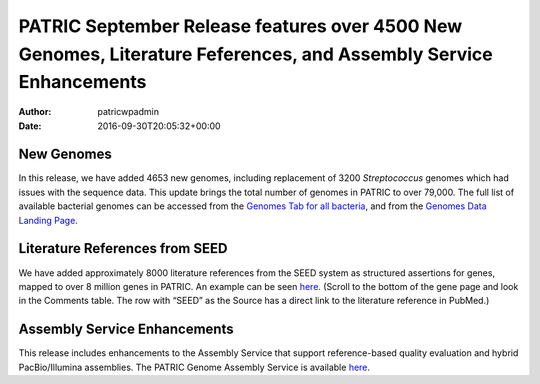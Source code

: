 =================================================================================================================
PATRIC September Release features over 4500 New Genomes, Literature Feferences, and Assembly Service Enhancements
=================================================================================================================

:Author: patricwpadmin
:Date:   2016-09-30T20:05:32+00:00

New Genomes
===========

In this release, we have added 4653 new genomes, including replacement
of 3200 *Streptococcus* genomes which had issues with the sequence data.
This update brings the total number of genomes in PATRIC to over 79,000.
The full list of available bacterial genomes can be accessed from
the \ `Genomes Tab for all
bacteria <https://www.patricbrc.org/portal/portal/patric/GenomeList?cType=taxon&cId=2&dataSource=&displayMode=&pk=&kw=>`__,
and from the \ `Genomes Data Landing
Page <https://www.patricbrc.org/portal/portal/patric/Genomes>`__.

Literature References from SEED
===============================

We have added approximately 8000 literature references from the SEED
system as structured assertions for genes, mapped to over 8 million
genes in PATRIC. An example can be seen
`here <https://www.patricbrc.org/portal/portal/patric/Feature?cType=feature&cId=PATRIC.83332.12.NC_000962.CDS.226878.230462.fwd>`__.
(Scroll to the bottom of the gene page and look in the Comments table. 
The row with “SEED” as the Source has a direct link to the literature
reference in PubMed.)

Assembly Service Enhancements
=============================

This release includes enhancements to the Assembly Service that support
reference-based quality evaluation and hybrid PacBio/Illumina
assemblies. The PATRIC Genome Assembly Service is available
`here <https://www.patricbrc.org/app/Assembly>`__.
